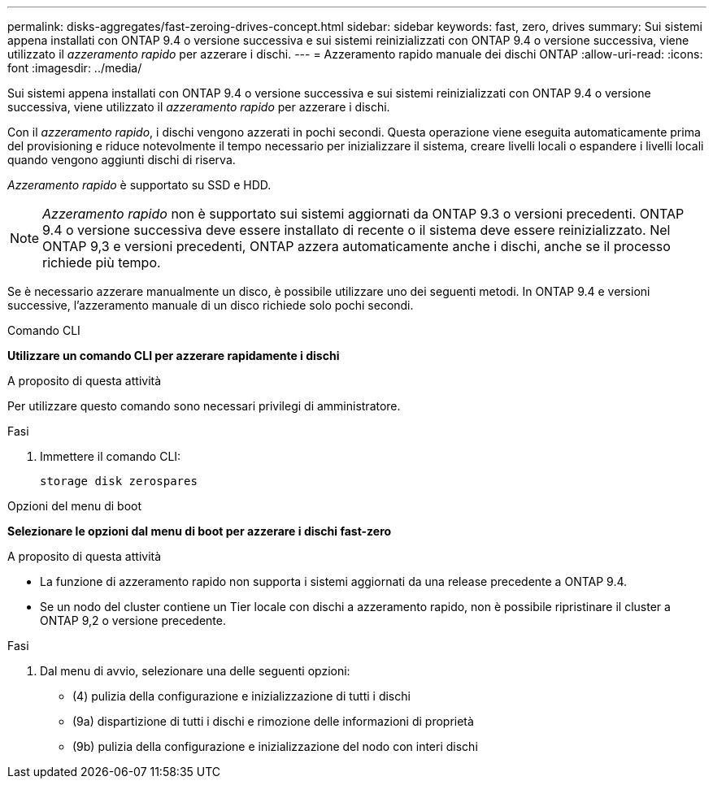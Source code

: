 ---
permalink: disks-aggregates/fast-zeroing-drives-concept.html 
sidebar: sidebar 
keywords: fast, zero, drives 
summary: Sui sistemi appena installati con ONTAP 9.4 o versione successiva e sui sistemi reinizializzati con ONTAP 9.4 o versione successiva, viene utilizzato il _azzeramento rapido_ per azzerare i dischi. 
---
= Azzeramento rapido manuale dei dischi ONTAP
:allow-uri-read: 
:icons: font
:imagesdir: ../media/


[role="lead"]
Sui sistemi appena installati con ONTAP 9.4 o versione successiva e sui sistemi reinizializzati con ONTAP 9.4 o versione successiva, viene utilizzato il _azzeramento rapido_ per azzerare i dischi.

Con il _azzeramento rapido_, i dischi vengono azzerati in pochi secondi. Questa operazione viene eseguita automaticamente prima del provisioning e riduce notevolmente il tempo necessario per inizializzare il sistema, creare livelli locali o espandere i livelli locali quando vengono aggiunti dischi di riserva.

_Azzeramento rapido_ è supportato su SSD e HDD.


NOTE: _Azzeramento rapido_ non è supportato sui sistemi aggiornati da ONTAP 9.3 o versioni precedenti. ONTAP 9.4 o versione successiva deve essere installato di recente o il sistema deve essere reinizializzato. Nel ONTAP 9,3 e versioni precedenti, ONTAP azzera automaticamente anche i dischi, anche se il processo richiede più tempo.

Se è necessario azzerare manualmente un disco, è possibile utilizzare uno dei seguenti metodi. In ONTAP 9.4 e versioni successive, l'azzeramento manuale di un disco richiede solo pochi secondi.

[role="tabbed-block"]
====
.Comando CLI
--
*Utilizzare un comando CLI per azzerare rapidamente i dischi*

.A proposito di questa attività
Per utilizzare questo comando sono necessari privilegi di amministratore.

.Fasi
. Immettere il comando CLI:
+
[source, cli]
----
storage disk zerospares
----


--
.Opzioni del menu di boot
--
*Selezionare le opzioni dal menu di boot per azzerare i dischi fast-zero*

.A proposito di questa attività
* La funzione di azzeramento rapido non supporta i sistemi aggiornati da una release precedente a ONTAP 9.4.
* Se un nodo del cluster contiene un Tier locale con dischi a azzeramento rapido, non è possibile ripristinare il cluster a ONTAP 9,2 o versione precedente.


.Fasi
. Dal menu di avvio, selezionare una delle seguenti opzioni:
+
** (4) pulizia della configurazione e inizializzazione di tutti i dischi
** (9a) dispartizione di tutti i dischi e rimozione delle informazioni di proprietà
** (9b) pulizia della configurazione e inizializzazione del nodo con interi dischi




--
====
